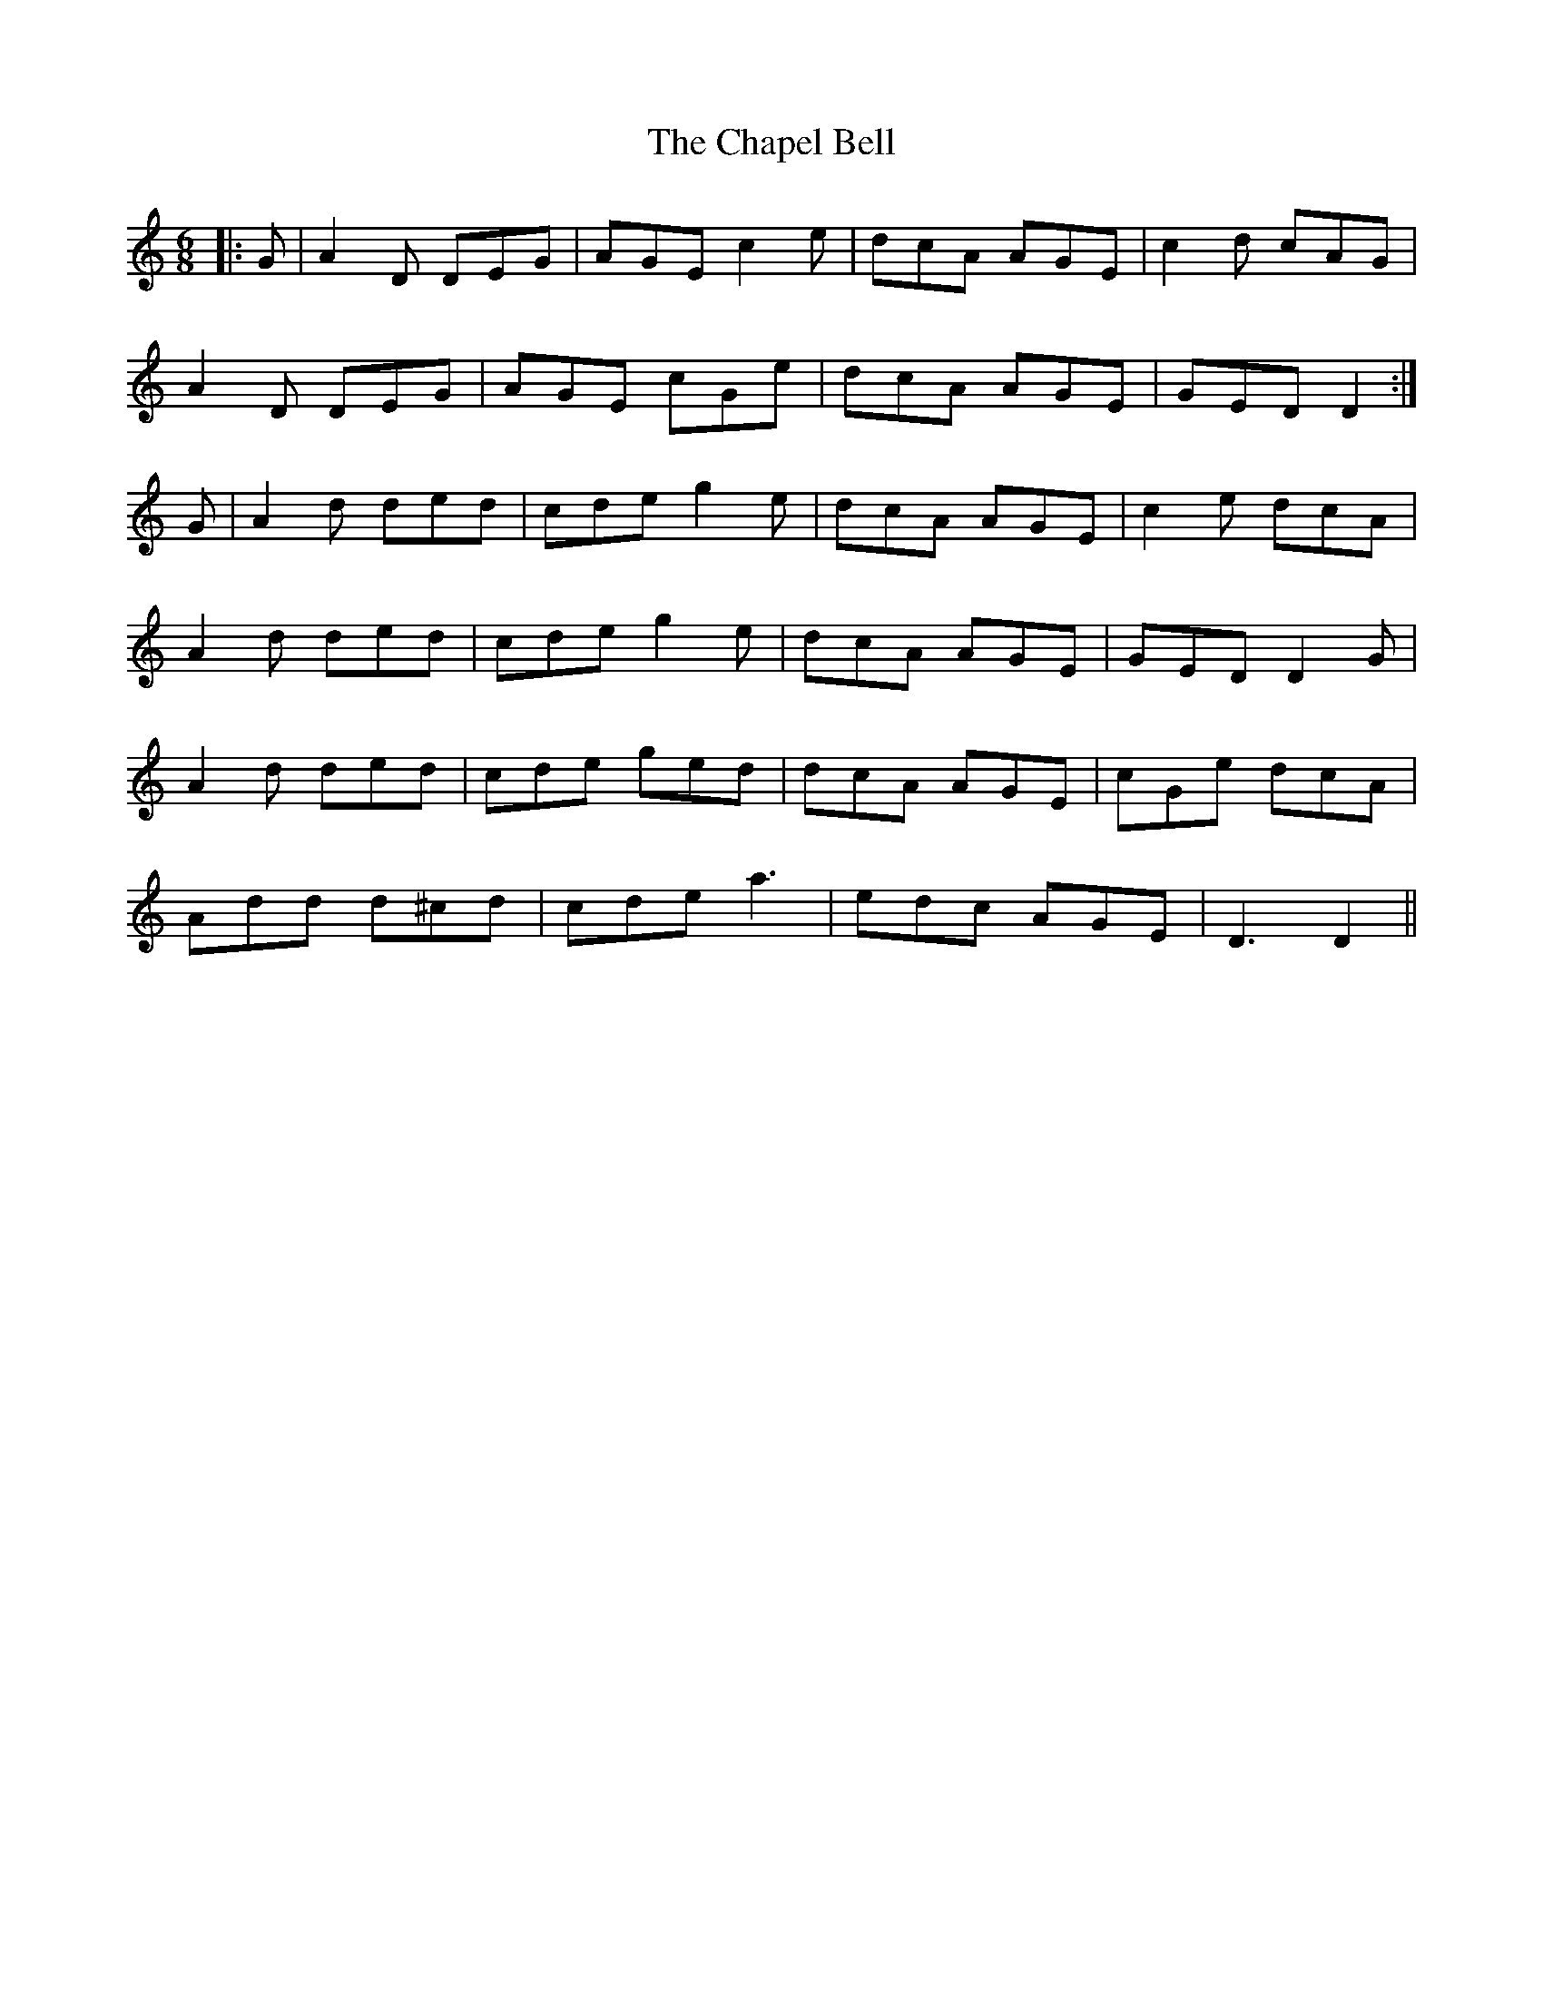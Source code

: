 X: 6777
T: Chapel Bell, The
R: jig
M: 6/8
K: Ddorian
|:G|A2 D DEG|AGE c2 e|dcA AGE|c2 d cAG|
A2 D DEG|AGE cGe|dcA AGE|GED D2:|
G|A2 d ded|cde g2 e|dcA AGE|c2 e dcA|
A2 d ded|cde g2 e|dcA AGE|GED D2 G|
A2 d ded|cde ged|dcA AGE|cGe dcA|
Add d^cd|cde a3|edc AGE|D3 D2||

